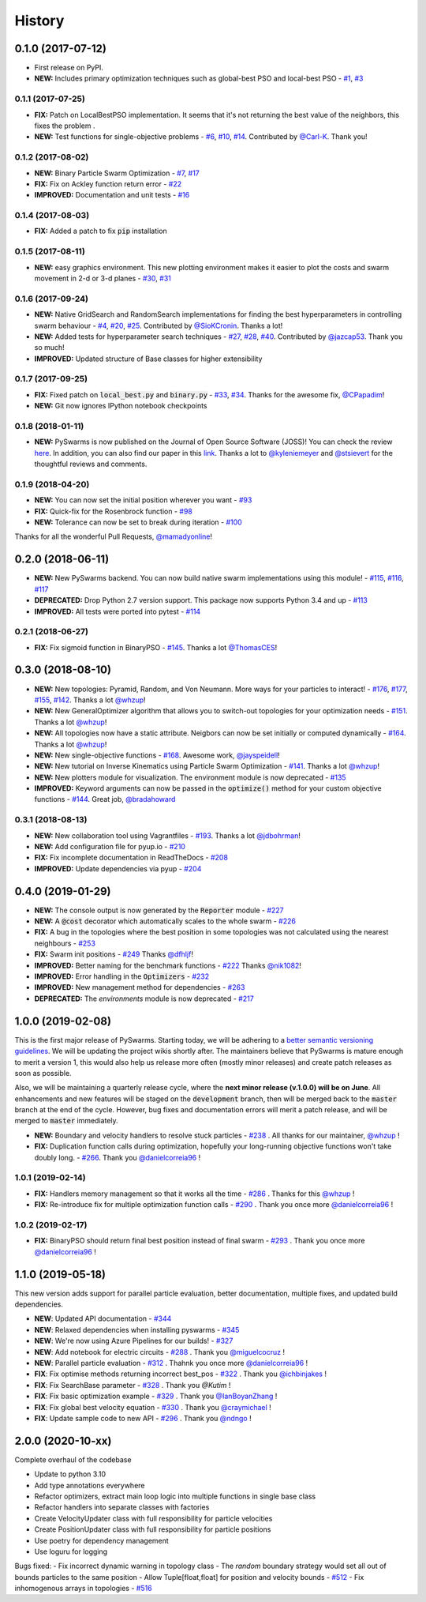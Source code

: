 =======
History
=======

0.1.0 (2017-07-12)
------------------

* First release on PyPI.
* **NEW:** Includes primary optimization techniques such as global-best PSO and local-best PSO - `#1`_, `#3`_

.. _#1: https://github.com/ljvmiranda921/pyswarms/issues/1
.. _#3: https://github.com/ljvmiranda921/pyswarmsissues/3

0.1.1 (2017-07-25)
~~~~~~~~~~~~~~~~~~

* **FIX:** Patch on LocalBestPSO implementation. It seems that it's not returning the best value of the neighbors, this fixes the problem .
* **NEW:** Test functions for single-objective problems - `#6`_, `#10`_, `#14`_. Contributed by `@Carl-K <https://github.com/Carl-K>`_. Thank you!

.. _#6: https://github.com/ljvmiranda921/pyswarms/issues/6
.. _#10: https://github.com/ljvmiranda921/pyswarms/pull/10
.. _#14: https://github.com/ljvmiranda921/pyswarms/pull/14

0.1.2 (2017-08-02)
~~~~~~~~~~~~~~~~~~

* **NEW:** Binary Particle Swarm Optimization - `#7`_, `#17`_
* **FIX:**  Fix on Ackley function return error - `#22`_
* **IMPROVED:** Documentation and unit tests - `#16`_

.. _#7: https://github.com/ljvmiranda921/pyswarms/issues/7
.. _#16: https://github.com/ljvmiranda921/pyswarms/issues/16
.. _#17: https://github.com/ljvmiranda921/pyswarms/issues/17
.. _#22: https://github.com/ljvmiranda921/pyswarms/issues/22


0.1.4 (2017-08-03)
~~~~~~~~~~~~~~~~~~

* **FIX:** Added a patch to fix :code:`pip` installation

0.1.5 (2017-08-11)
~~~~~~~~~~~~~~~~~~

* **NEW:** easy graphics environment. This new plotting environment makes it easier to plot the costs and swarm movement in 2-d or 3-d planes - `#30`_, `#31`_

.. _#30: https://github.com/ljvmiranda921/pyswarms/issues/30
.. _#31: https://github.com/ljvmiranda921/pyswarms/pull/31

0.1.6 (2017-09-24)
~~~~~~~~~~~~~~~~~~

* **NEW:** Native GridSearch and RandomSearch implementations for finding the best hyperparameters in controlling swarm behaviour - `#4`_, `#20`_, `#25`_. Contributed by `@SioKCronin <https://github.com/SioKCronin>`_. Thanks a lot!
* **NEW:** Added tests for hyperparameter search techniques - `#27`_, `#28`_, `#40`_. Contributed by `@jazcap53 <https://github.com/jazcap53>`_. Thank you so much!
* **IMPROVED:** Updated structure of Base classes for higher extensibility

.. _#4: https://github.com/ljvmiranda921/pyswarms/issues/4
.. _#20: https://github.com/ljvmiranda921/pyswarms/pull/20
.. _#25: https://github.com/ljvmiranda921/pyswarms/pull/25
.. _#27: https://github.com/ljvmiranda921/pyswarms/issues/27
.. _#28: https://github.com/ljvmiranda921/pyswarms/pull/28
.. _#40: https://github.com/ljvmiranda921/pyswarms/pull/40

0.1.7 (2017-09-25)
~~~~~~~~~~~~~~~~~~

* **FIX:** Fixed patch on :code:`local_best.py`  and :code:`binary.py` - `#33`_, `#34`_. Thanks for the awesome fix, `@CPapadim <https://github.com/CPapadim>`_!
* **NEW:** Git now ignores IPython notebook checkpoints

.. _#33: https://github.com/ljvmiranda921/pyswarms/issues/33
.. _#34: https://github.com/ljvmiranda921/pyswarms/pull/34

0.1.8 (2018-01-11)
~~~~~~~~~~~~~~~~~~

* **NEW:** PySwarms is now published on the Journal of Open Source Software (JOSS)! You can check the review here_. In addition, you can also find our paper in this link_. Thanks a lot to `@kyleniemeyer <https://github.com/kyleniemeyer>`_ and `@stsievert <https://github.com/stsievert>`_ for the thoughtful reviews and comments.

.. _here: https://github.com/openjournals/joss-reviews/issues/433
.. _link: http://joss.theoj.org/papers/235299884212b9223bce909631e3938b

0.1.9 (2018-04-20)
~~~~~~~~~~~~~~~~~~

* **NEW:** You can now set the initial position wherever you want - `#93`_
* **FIX:** Quick-fix for the Rosenbrock function - `#98`_
* **NEW:** Tolerance can now be set to break during iteration - `#100`_

Thanks for all the wonderful Pull Requests, `@mamadyonline <https://github.com/mamadyonline>`_!

.. _#93: https://github.com/ljvmiranda921/pyswarms/pull/93
.. _#98: https://github.com/ljvmiranda921/pyswarms/pull/98
.. _#100: https://github.com/ljvmiranda921/pyswarms/pull/100


0.2.0 (2018-06-11)
------------------

* **NEW:** New PySwarms backend. You can now build native swarm implementations using this module! -  `#115`_, `#116`_, `#117`_
* **DEPRECATED:** Drop Python 2.7 version support. This package now supports Python 3.4 and up - `#113`_
* **IMPROVED:** All tests were ported into pytest - `#114`_

.. _#113: https://github.com/ljvmiranda921/pyswarms/pull/113
.. _#114: https://github.com/ljvmiranda921/pyswarms/pull/114
.. _#115: https://github.com/ljvmiranda921/pyswarms/pull/115
.. _#116: https://github.com/ljvmiranda921/pyswarms/pull/116
.. _#117: https://github.com/ljvmiranda921/pyswarms/pull/117


0.2.1 (2018-06-27)
~~~~~~~~~~~~~~~~~~

* **FIX:** Fix sigmoid function in BinaryPSO - `#145`_. Thanks a lot `@ThomasCES <https://github.com/ThomasCES>`_!

.. _#145: https://github.com/ljvmiranda921/pyswarms/pull/145

0.3.0 (2018-08-10)
------------------

* **NEW:** New topologies: Pyramid, Random, and Von Neumann. More ways for your particles to interact! - `#176`_, `#177`_, `#155`_, `#142`_. Thanks a lot `@whzup <https://github.com/whzup>`_!
* **NEW:** New GeneralOptimizer algorithm that allows you to switch-out topologies for your optimization needs - `#151`_. Thanks a lot `@whzup <https://github.com/whzup>`_!
* **NEW:** All topologies now have a static attribute. Neigbors can now be set initially or computed dynamically - `#164`_. Thanks a lot `@whzup <https://github.com/whzup>`_!
* **NEW:** New single-objective functions - `#168`_. Awesome work, `@jayspeidell <https://github.com/jayspeidell>`_!
* **NEW:** New tutorial on Inverse Kinematics using Particle Swarm Optimization - `#141`_. Thanks a lot `@whzup <https://github.com/whzup>`_!
* **NEW:** New plotters module for visualization. The environment module is now deprecated - `#135`_
* **IMPROVED:** Keyword arguments can now be passed in the :code:`optimize()` method for your custom objective functions - `#144`_. Great job, `@bradahoward <https://github.com/bradahoward>`_

.. _#135: https://github.com/ljvmiranda921/pyswarms/pull/135
.. _#141: https://github.com/ljvmiranda921/pyswarms/pull/141
.. _#142: https://github.com/ljvmiranda921/pyswarms/pull/142
.. _#144: https://github.com/ljvmiranda921/pyswarms/pull/144
.. _#151: https://github.com/ljvmiranda921/pyswarms/pull/151
.. _#155: https://github.com/ljvmiranda921/pyswarms/pull/155
.. _#164: https://github.com/ljvmiranda921/pyswarms/pull/164
.. _#168: https://github.com/ljvmiranda921/pyswarms/pull/168
.. _#176: https://github.com/ljvmiranda921/pyswarms/pull/176
.. _#177: https://github.com/ljvmiranda921/pyswarms/pull/177

0.3.1 (2018-08-13)
~~~~~~~~~~~~~~~~~~

* **NEW:** New collaboration tool using Vagrantfiles - `#193`_. Thanks a lot `@jdbohrman <https://github.com/jdbohrman>`_!
* **NEW:** Add configuration file for pyup.io - `#210`_
* **FIX:** Fix incomplete documentation in ReadTheDocs - `#208`_
* **IMPROVED:** Update dependencies via pyup - `#204`_

.. _#193: https://github.com/ljvmiranda921/pyswarms/pull/193
.. _#204: https://github.com/ljvmiranda921/pyswarms/pull/204
.. _#208: https://github.com/ljvmiranda921/pyswarms/pull/208
.. _#210: https://github.com/ljvmiranda921/pyswarms/pull/210

0.4.0 (2019-01-29)
------------------

* **NEW:** The console output is now generated by the :code:`Reporter` module - `#227`_
* **NEW:** A :code:`@cost` decorator which automatically scales to the whole swarm - `#226`_
* **FIX:** A bug in the topologies where the best position in some topologies was not calculated using the nearest  neighbours - `#253`_
* **FIX:** Swarm init positions - `#249`_ Thanks `@dfhljf`_!
* **IMPROVED:** Better naming for the benchmark functions - `#222`_ Thanks `@nik1082`_!
* **IMPROVED:** Error handling in the :code:`Optimizers` - `#232`_
* **IMPROVED:** New management method for dependencies - `#263`_
* **DEPRECATED:** The `environments` module is now deprecated - `#217`_

.. _#217: https://github.com/ljvmiranda921/pyswarms/pull/217
.. _#222: https://github.com/ljvmiranda921/pyswarms/pull/222
.. _#226: https://github.com/ljvmiranda921/pyswarms/pull/226
.. _#227: https://github.com/ljvmiranda921/pyswarms/pull/227
.. _#232: https://github.com/ljvmiranda921/pyswarms/pull/232
.. _#249: https://github.com/ljvmiranda921/pyswarms/pull/249
.. _#253: https://github.com/ljvmiranda921/pyswarms/pull/253
.. _#263: https://github.com/ljvmiranda921/pyswarms/pull/263
.. _@nik1082: https://github.com/nik1082
.. _@dfhljf: https://github.com/dfhljf

1.0.0 (2019-02-08)
------------------

This is the first major release of PySwarms. Starting today, we will be adhering to a `better semantic versioning guidelines`_. We will be updating the project wikis shortly after. The maintainers believe that PySwarms is mature enough to merit a version 1, this would also help us release more often (mostly minor releases) and create patch releases as soon as possible.

Also, we will be maintaining a quarterly release cycle, where the **next minor release (v.1.0.0) will be on June**. All enhancements and new features will be staged on the :code:`development` branch, then will be merged back to the :code:`master` branch at the end of the cycle. However, bug fixes and documentation errors will merit a patch release, and will be merged to :code:`master` immediately.

* **NEW:** Boundary and velocity handlers to resolve stuck particles - `#238`_ . All thanks for our maintainer, `@whzup`_ !
* **FIX:** Duplication function calls during optimization, hopefully your long-running objective functions won't take doubly long. - `#266`_. Thank you `@danielcorreia96`_ !

.. _better semantic versioning guidelines: https://semver.org/
.. _#238: https://github.com/ljvmiranda921/pyswarms/pull/238
.. _#266: https://github.com/ljvmiranda921/pyswarms/pull/266
.. _@whzup: https://github.com/whzup
.. _@danielcorreia96: https://github.com/danielcorreia96


1.0.1 (2019-02-14)
~~~~~~~~~~~~~~~~~~

* **FIX:** Handlers memory management so that it works all the time - `#286`_ . Thanks for this `@whzup`_ !
* **FIX:** Re-introduce fix for multiple optimization function calls - `#290`_ . Thank you once more `@danielcorreia96`_ !

.. _#286: https://github.com/ljvmiranda921/pyswarms/pull/286
.. _#290: https://github.com/ljvmiranda921/pyswarms/pull/290
.. _@whzup: https://github.com/whzup
.. _@danielcorreia96: https://github.com/danielcorreia96

1.0.2 (2019-02-17)
~~~~~~~~~~~~~~~~~~

* **FIX:** BinaryPSO should return final best position instead of final swarm - `#293`_ . Thank you once more `@danielcorreia96`_ !

.. _#293: https://github.com/ljvmiranda921/pyswarms/pull/293
.. _@danielcorreia96: https://github.com/danielcorreia96

1.1.0 (2019-05-18)
------------------

This new version adds support for parallel particle evaluation, better
documentation, multiple fixes, and updated build dependencies.

- **NEW**: Updated API documentation - `#344`_
- **NEW**: Relaxed dependencies when installing pyswarms - `#345`_
- **NEW**: We're now using Azure Pipelines for our builds! - `#327`_ 
- **NEW**: Add notebook for electric circuits  - `#288`_ . Thank you `@miguelcocruz`_ !
- **NEW**: Parallel particle evaluation - `#312`_ . Thahnk you once more `@danielcorreia96`_ !
- **FIX**: Fix optimise methods returning incorrect best_pos - `#322`_ . Thank you `@ichbinjakes`_ !
- **FIX**: Fix SearchBase parameter - `#328`_ . Thank you `@Kutim` !
- **FIX**: Fix basic optimization example - `#329`_ . Thank you `@IanBoyanZhang`_ !
- **FIX**: Fix global best velocity equation - `#330`_ . Thank you `@craymichael`_ !
- **FIX**: Update sample code to new API - `#296`_ . Thank you `@ndngo`_ !

.. _#288: https://github.com/ljvmiranda921/pyswarms/pull/288
.. _#296: https://github.com/ljvmiranda921/pyswarms/pull/296
.. _#312: https://github.com/ljvmiranda921/pyswarms/pull/312
.. _#322: https://github.com/ljvmiranda921/pyswarms/pull/322
.. _#327: https://github.com/ljvmiranda921/pyswarms/pull/327
.. _#328: https://github.com/ljvmiranda921/pyswarms/pull/328
.. _#329: https://github.com/ljvmiranda921/pyswarms/pull/329
.. _#330: https://github.com/ljvmiranda921/pyswarms/pull/330
.. _#344: https://github.com/ljvmiranda921/pyswarms/pull/344
.. _#345: https://github.com/ljvmiranda921/pyswarms/pull/345
.. _@danielcorreia96: https://github.com/danielcorreia96
.. _@miguelcocruz: https://github.com/miguelcocruz
.. _@ichbinjakes: https://github.com/ichbinjakes
.. _@Kutim: https://github.com/Kutim
.. _@IanBoyanZhang: https://github.com/IanBoyanZhang
.. _@craymichael: https://github.com/craymichael
.. _@ndngo: https://github.com/ndngo

2.0.0 (2020-10-xx)
------------------

Complete overhaul of the codebase

- Update to python 3.10
- Add type annotations everywhere
- Refactor optimizers, extract main loop logic into multiple functions in single base class
- Refactor handlers into separate classes with factories
- Create VelocityUpdater class with full responsibility for particle velocities
- Create PositionUpdater class with full responsibility for particle positions
- Use poetry for dependency management
- Use loguru for logging

Bugs fixed:
- Fix incorrect dynamic warning in topology class
- The `random` boundary strategy would set all out of bounds particles to the same position
- Allow Tuple[float,float] for position and velocity bounds - `#512`_
- Fix inhomogenous arrays in topologies - `#516`_

.. _#512: https://github.com/ljvmiranda921/pyswarms/issues/512
.. _#516: https://github.com/ljvmiranda921/pyswarms/issues/516
